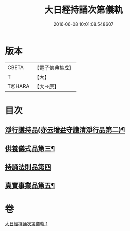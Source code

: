 #+TITLE: 大日經持誦次第儀軌 
#+DATE: 2016-06-08 10:01:08.548607

* 版本
 |     CBETA|【電子佛典集成】|
 |         T|【大】     |
 |    T@HARA|【大→原】   |

* 目次
** [[file:KR6j0018_001.txt::001-0181a11][淨行護持品(亦云增益守護清淨行品第二)¶]]
** [[file:KR6j0018_001.txt::001-0182c12][供養儀式品第三¶]]
** [[file:KR6j0018_001.txt::001-0185a29][持誦法則品第四]]
** [[file:KR6j0018_001.txt::001-0186a29][真實事業品第五¶]]

* 卷
[[file:KR6j0018_001.txt][大日經持誦次第儀軌 1]]

